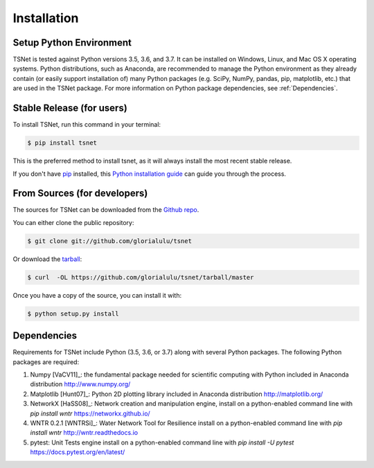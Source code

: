 .. highlight:: shell

============
Installation
============

Setup Python Environment
------------------------------

TSNet is tested against Python versions 3.5, 3.6, and 3.7.
It can be installed on Windows, Linux, and Mac OS X operating systems.
Python distributions, such as Anaconda, are recommended to manage the Python
environment as they already contain (or easily support installation of) many
Python packages (e.g. SciPy, NumPy, pandas, pip, matplotlib, etc.) that are
used in the TSNet package.  For more information on Python package
dependencies, see :ref:`Dependencies`.

Stable Release (for users)
--------------------------

To install TSNet, run this command in your terminal:

.. code-block:: console

    $ pip install tsnet

This is the preferred method to install tsnet, as it will always install the
most recent stable release.

If you don't have `pip`_ installed, this `Python installation guide`_ can guide
you through the process.

.. _pip: https://pip.pypa.io
.. _Python installation guide: http://docs.python-guide.org/en/latest/starting/installation/


From Sources (for developers)
-----------------------------

The sources for TSNet can be downloaded from the `Github repo`_.

You can either clone the public repository:

.. code-block:: console

    $ git clone git://github.com/glorialulu/tsnet

Or download the `tarball`_:

.. code-block:: console

    $ curl  -OL https://github.com/glorialulu/tsnet/tarball/master

Once you have a copy of the source, you can install it with:

.. code-block:: console

    $ python setup.py install


.. _Github repo: https://github.com/glorialulu/tsnet
.. _tarball: https://github.com/glorialulu/tsnet/tarball/master

.. _Dependencies:

Dependencies
------------

Requirements for TSNet include Python (3.5, 3.6, or 3.7) along with
several Python packages.
The following Python packages are required::

1.  Numpy [VaCV11]_: the fundamental package needed for scientific computing with Python
    included in Anaconda distribution
    http://www.numpy.org/

2.  Matplotlib [Hunt07]_: Python 2D plotting library
    included in Anaconda distribution
    http://matplotlib.org/

3.  NetworkX [HaSS08]_: Network creation and manipulation engine,
    install on a python-enabled command line with `pip install wntr`
    https://networkx.github.io/

4.  WNTR 0.2.1 [WNTRSi]_: Water Network Tool for Resilience
    install on a python-enabled command line with `pip install wntr`
    http://wntr.readthedocs.io

5.  pytest: Unit Tests engine
    install on a python-enabled command line with `pip install -U pytest`
    https://docs.pytest.org/en/latest/

